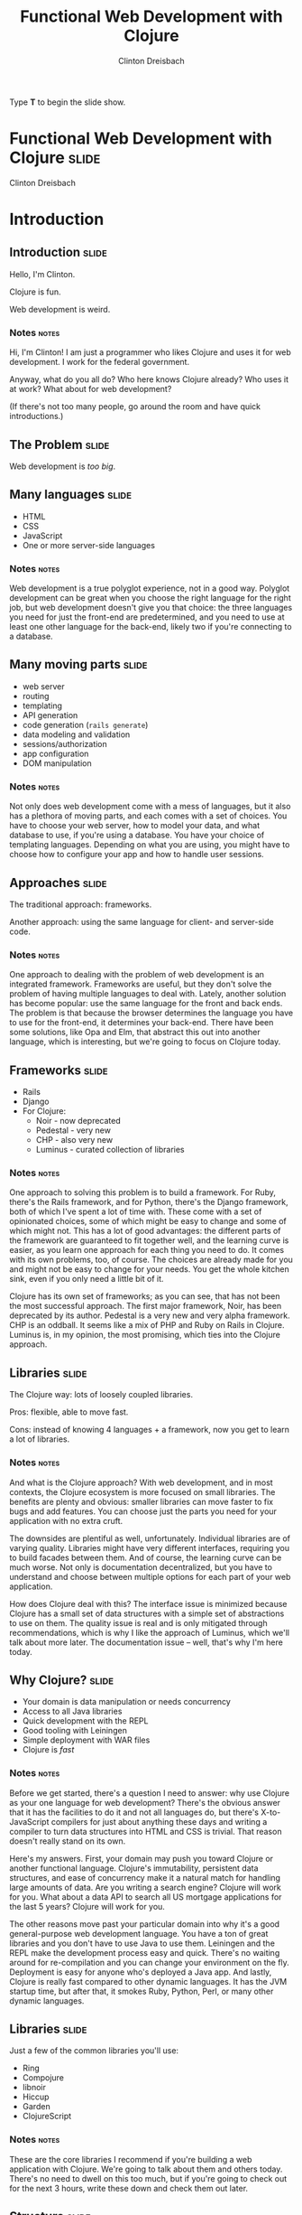 #+TITLE: Functional Web Development with Clojure
#+AUTHOR: Clinton Dreisbach

#+BEGIN_HTML
<p>Type <strong>T</strong> to begin the slide show.</p>
#+END_HTML

* Functional Web Development with Clojure                             :slide:

#+BEGIN_HTML
<p class="presenters">
Clinton Dreisbach
</p>
#+END_HTML

* Introduction
** Introduction                                                       :slide:
#+BEGIN_CENTER
Hello, I'm Clinton.

Clojure is fun.

Web development is weird.
#+END_CENTER

*** Notes                                                             :notes:

Hi, I'm Clinton! I am just a programmer who likes Clojure and uses it
for web development. I work for the federal government.

Anyway, what do you all do? Who here knows Clojure already? Who uses
it at work? What about for web development?

(If there's not too many people, go around the room and have quick
introductions.)

** The Problem                                                        :slide:

#+BEGIN_CENTER
Web development is /too big/.
#+END_CENTER

** Many languages                                                     :slide:

- HTML
- CSS
- JavaScript
- One or more server-side languages

*** Notes                                                             :notes:

Web development is a true polyglot experience, not in a good
way. Polyglot development can be great when you choose the right
language for the right job, but web development doesn't give you that
choice: the three languages you need for just the front-end are
predetermined, and you need to use at least one other language for the
back-end, likely two if you're connecting to a database.

** Many moving parts                                                  :slide:

- web server
- routing
- templating
- API generation
- code generation (=rails generate=)
- data modeling and validation
- sessions/authorization
- app configuration
- DOM manipulation

*** Notes                                                             :notes:

Not only does web development come with a mess of languages, but it
also has a plethora of moving parts, and each comes with a set of
choices. You have to choose your web server, how to model your data,
and what database to use, if you're using a database. You have your
choice of templating languages. Depending on what you are using, you
might have to choose how to configure your app and how to handle user
sessions.

** Approaches                                                         :slide:

#+BEGIN_CENTER
The traditional approach: frameworks.

Another approach: using the same language for client- and server-side code.
#+END_CENTER

*** Notes                                                             :notes:

One approach to dealing with the problem of web development is an
integrated framework. Frameworks are useful, but they don't solve the
problem of having multiple languages to deal with. Lately, another
solution has become popular: use the same language for the front and
back ends. The problem is that because the browser determines the
language you have to use for the front-end, it determines your
back-end. There have been some solutions, like Opa and Elm, that
abstract this out into another language, which is interesting, but
we're going to focus on Clojure today.

** Frameworks                                                         :slide:

- Rails
- Django
- For Clojure:
  - Noir - now deprecated
  - Pedestal - very new
  - CHP - also very new
  - Luminus - curated collection of libraries

*** Notes                                                             :notes:

One approach to solving this problem is to build a framework. For
Ruby, there's the Rails framework, and for Python, there's the Django
framework, both of which I've spent a lot of time with. These come
with a set of opinionated choices, some of which might be easy to
change and some of which might not. This has a lot of good advantages:
the different parts of the framework are guaranteed to fit together
well, and the learning curve is easier, as you learn one approach for
each thing you need to do. It comes with its own problems, too, of
course. The choices are already made for you and might not be easy to
change for your needs. You get the whole kitchen sink, even if you
only need a little bit of it.

Clojure has its own set of frameworks; as you can see, that has not
been the most successful approach. The first major framework, Noir,
has been deprecated by its author. Pedestal is a very new and very
alpha framework. CHP is an oddball. It seems like a mix of PHP and
Ruby on Rails in Clojure. Luminus is, in my opinion, the most
promising, which ties into the Clojure approach.

** Libraries                                                          :slide:

The Clojure way: lots of loosely coupled libraries.

Pros: flexible, able to move fast.

Cons: instead of knowing 4 languages + a framework, now you get to learn a lot of libraries.

*** Notes                                                             :notes:

And what is the Clojure approach? With web development, and in most
contexts, the Clojure ecosystem is more focused on small
libraries. The benefits are plenty and obvious: smaller libraries can
move faster to fix bugs and add features. You can choose just the
parts you need for your application with no extra cruft.

The downsides are plentiful as well, unfortunately. Individual
libraries are of varying quality. Libraries might have very different
interfaces, requiring you to build facades between them. And of
course, the learning curve can be much worse. Not only is
documentation decentralized, but you have to understand and choose
between multiple options for each part of your web application.

How does Clojure deal with this? The interface issue is minimized
because Clojure has a small set of data structures with a simple set
of abstractions to use on them. The quality issue is real and is only
mitigated through recommendations, which is why I like the approach of
Luminus, which we'll talk about more later. The documentation issue --
well, that's why I'm here today.

** Why Clojure?                                                       :slide:

- Your domain is data manipulation or needs concurrency
- Access to all Java libraries
- Quick development with the REPL
- Good tooling with Leiningen
- Simple deployment with WAR files
- Clojure is /fast/

*** Notes                                                             :notes:

Before we get started, there's a question I need to answer: why use
Clojure as your one language for web development? There's the obvious
answer that it has the facilities to do it and not all languages do,
but there's X-to-JavaScript compilers for just about anything these
days and writing a compiler to turn data structures into HTML and CSS
is trivial. That reason doesn't really stand on its own.

Here's my answers. First, your domain may push you toward Clojure or
another functional language. Clojure's immutability, persistent data
structures, and ease of concurrency make it a natural match for
handling large amounts of data. Are you writing a search engine?
Clojure will work for you. What about a data API to search all US
mortgage applications for the last 5 years? Clojure will work for you.

The other reasons move past your particular domain into why it's a
good general-purpose web development language. You have a ton of great
libraries and you don't have to use Java to use them. Leiningen and
the REPL make the development process easy and quick. There's no
waiting around for re-compilation and you can change your environment
on the fly. Deployment is easy for anyone who's deployed a Java
app. And lastly, Clojure is really fast compared to other dynamic
languages. It has the JVM startup time, but after that, it smokes
Ruby, Python, Perl, or many other dynamic languages.

** Libraries                                                          :slide:

Just a few of the common libraries you'll use:

- Ring
- Compojure
- libnoir
- Hiccup
- Garden
- ClojureScript

*** Notes                                                             :notes:

These are the core libraries I recommend if you're building a web
application with Clojure. We're going to talk about them and others
today. There's no need to dwell on this too much, but if you're going
to check out for the next 3 hours, write these down and check them out
later.

** Structure                                                          :slide:
*Part 1: Current recommendations.* We're going to go through the moving
parts of a sample application and talk about Clojure approaches and
recommend libraries.

*Part 2: Future approaches.* Ideas that aren't ready for primetime
yet, but are awesome.

*** Notes                                                             :notes:

This is the structure we're going to follow. We're going to spend the
first half to two-thirds of the class talking about reasonable web
development with Clojure, stuff that works well today and will do you
right. We are going to have lots and lots of real code to look at and
will spend as much time in the code as on slides.

After we get through the reasonable stuff, we're going to get to the
future fun stuff. I know, saving the most fun for last isn't the best
idea, but I want to cover the practical stuff while you're still fresh.

Don't worry, we will have lots of breaks. Also, please feel free to
stop me and ask questions. I'll try to stop plenty and ask you, but if
I forget, interrupt me and ask.

* One-Slide Clojure Intro                                             :slide:

#+BEGIN_SRC clojure
  :hello           ; keyword
  (1 2 3)          ; list
  [1 2 3]          ; vector
  {:a 1, :b 2}     ; map
  (:a map)         ; get value from a map
  (take 2 [1 2 3]) ; calling function take with two args 
  
  ;; defining a function
  (defn subset [coll n m]
    (drop n (take (+ n m) coll)))
  
  ;; assigning values with let
  (let [a 1
        b 2]
    (+ a b))
  
#+END_SRC

** Notes                                                              :notes:

If you don't already know Clojure, here's an introduction in one slide
that should help you understand the syntax for the rest of this talk.

At the top, you can see data types specific to Clojure. There's
strings and numbers and all the rest, but those are the same as they
are in most languages. There's a keyword, which like a constant
string. It evaluates to itself and makes equality tests very
fast. They are usually used as keys in hash-maps.

There's lists, which you will rarely see used to store data, and
vectors, which you will see. It's the same as an array in many other
languages. There's maps, also known in other languages as hash-maps,
hashes, or dictionaries. Below the map, you can see how you might look
up something in a map. This only works if you use keywords as the keys
in the map.

Next, you can see how to call a function in Clojure. It works like any
other Lisp, a list with the function in the head position and the
arguments after that. You define a function with =defn= like you can
see below that. There's a function name, a vector with argument names,
and then the body of the function.

Lastly, you can see how to assign values to symbols using let. You
will see this construction a lot. If you've used a Lisp before, you
get this; if not, imagine it as assigning variables just inside the
let statement.

* Moving Parts
** Moving Parts                                                       :slide:

Let's way through all the parts of a standard Clojure web application,
including some optional ones.

** Responding with Ring                                               :slide:

#+BEGIN_SRC ditaa :file ring.png :cache yes :cmdline -r -s 1.5

             +------------+   +--------------+   +------------+   +------------------+
---request-->|            +-->|              +-->|            +-->|                  |
             |            |   |              |   |            |   |                  |
             | cCCF       |   | cAAF         |   | c99F       |   |   cBLU           |
             | Web server |   | Ring adapter |   | Middleware |   |   Your handler   |
             |            |   |              |   | (multiple) |   |                  |
             |            |   |              |   |            |   |                  |
<--response--+            |<--+              |<--+            |<--+                  |
             +------------+   +--------------+   +------------+   +------------------+
#+END_SRC

#+RESULTS:
[[file:ring.png]]

*** Notes                                                             :notes:

Ring abstracts HTTP requests and responses into a simple API. 

First, the Ring adapter takes a request from your web server and turns
it into a map of the request headers, URL, request type, body, and the
like. This allows you to use different web servers - Jetty, Tomcat,
JBoss, or whatever - and use the same interface for dealing with
requests.

It passes this request map on to middleware, if you have specified
any. Middleware is another pass-through function that manipulates the
request or response map in some way. One example that you would often
use is ring.middleware.params, which parses out the parameters from
the query-string or the POST body and turns them into a map, which it
puts into the request map.

After middleware, the request map arrives at your application. Like
Ring middleware, your application should take a request map and return
a response map. Unlike Ring middleware, you will be generating the
response map: middleware will take this response and alter it or pass
it on. The response map needs to have the keys status and headers and
usually has a body key.

If you come from another language, you might have something like
this. Ring is very similar to Ruby's Rack, WSGI in Python, Plack in
Perl, or Connect in node.js.

You can see Ring is a pure functional design. The application is made
up of functions with the same interface, allowing those functions to
be composed. Obviously, you can make it not pure by introducing global
resources and side-effects, but when possible, keeping to this
functional design makes your application easier to reason about and
test.

** Setting up a Ring app                                              :slide:
#+BEGIN_SRC clojure
  (defproject request-echo "0.1.0-SNAPSHOT"
  
    ;; We require ring.
    :dependencies [[org.clojure/clojure "1.5.1"]
                   [ring "1.1.8"]]
  
    ;; We use the lein-ring plugin to start ring.
    :plugins [[lein-ring "0.8.3"]]
  
    ;; We tell Ring what our handler function is and
    ;; what port to start on.
    :ring {:handler request-echo/handler
           :port 3001})
#+END_SRC

#+BEGIN_SRC shell-script
  lein ring server
#+END_SRC

*** Notes                                                             :notes:

This is how you set up a Leiningen project to run a Ring
application. You need to require ring, of course, but you also
probably want to use the lein-ring plugin. There's other ways to start
up Ring, but this is the easiest way if you're just getting started.

** A simple Ring app                                                  :slide:

#+begin_src clojure
  (ns request-echo
    (:require [clojure.pprint :refer [pprint]]))
  
  (defn handler
    "Return the request as HTML."
    ;; A request comes in the handler.  
    [request]
    
    ;; The handler returns a response map.
    {:status 200
     :headers {"Content-Type" "text/html"}
     :body (str "<h1>Request Echo</h1><pre>"
                (with-out-str (pprint request))
                "</pre>")})
#+end_src

*** Notes                                                             :notes:

This is a full Ring handler. It's not much of an application: it just
returns your request pretty-printed. See how it takes a request, which
is just a map, and then returns a new map, the response, with the keys
body, headers, and status.

Let's go look at this in action (go to the code here.)

If this looks overly simple, it's because it is simple. You can build
an entire application with just this. You could use =cond= or =case=
and some regexes to route requests to different functions and use
middleware for any site-wide processing you wanted to do. That leaves
you building a lot of infrastructure, though, so let's look at a
routing library, Compojure.

** Routing with Compojure                                             :slide:

#+begin_src clojure
  (require '[compojure.core :refer [routes]])
  (require '[compojure.route :as route])
  
  (routes
   ;verb  route   parameters        handler
   (GET   "/"     []                (index-page))
   (GET   "/debts/:person" [person] (person-page person))
   (GET   "/add-debt" []            (add-debt-page))
   (POST  "/add-debt" [from to amount] 
         (add-debt-post {:from from,
                         :to to,
                         :amount amount}))
   (route/resources "/")
   (route/not-found "Page not found"))
#+end_src

*** Notes                                                             :notes:

This is a route set defined using the Compojure library. They might
look self-explanatory. For most routes, you start with a verb, like
GET, then the route you want to handle. You put any parameters you
want to capture, and then put a handler. This handler will be called
when a request that matches its route comes in.

The =routes= macro returns a Ring handler - it just defines a function
that takes a request and routes it to another function, then returns
the result of that function.

** Compojure - URL params                                             :slide:

#+begin_src clojure
  (require '[compojure.core :refer :all])
  (require '[compojure.route :as route])

  (routes
   (GET "/" [] (views/index-page db))
   
   ;; What's this? :person is a placeholder. It is used as a 
   ;; parameter in this route and sends that on to the handler.
   (GET "/debts/:person" [person] (views/person-page db person))
   
   (GET "/add-debt" [] (views/add-debt-page))
   (POST "/add-debt" [from to amount] 
         (views/add-debt-post db {:from from,
                                  :to to,
                                  :amount amount}))
   (route/resources "/")
   (route/not-found "Page not found"))    
#+end_src

*** Notes                                                             :notes:

Take a look at our second route. It is using a placeholder in the
route definition. Placeholders start with a colon and match any
string. I want to use that placeholder in my handler, so I put its
name in the vector of parameters to capture.

You probably are wondering where =db= came from. In this case, this
code is the body of a function that takes a database and returns a
routeset. The database is being closed over so I have access to it in
my application: it's not a parameter from the routes.

** Compojure - request params                                         :slide:

#+begin_src clojure
  (require '[compojure.core :refer :all])
  
  (routes
   ;; from, to, and amount are not in the URL. So where do they
   ;; come from? They are, in this case, request params from
   ;; the form. This syntax can also be used to capture request
   ;; params from the query string.
   (POST "/add-debt" [from to amount] 
         (add-debt-post db {:from from,
                            :to to,
                            :amount amount}))
  
   ;; Clojure destructuring
   (POST "/add-debt" {{from :from, to :to, amount :amount} :params}
         (add-debt-post {:from from,
                         :to to,
                         :amount amount})))
#+end_src

*** Notes                                                             :notes:

As I mentioned, =routes= is a macro, and like most macros, it can be a
little confusing. The parameters are a special destructuring form used
by Compojure. You can see in this line for "/add-debt" that we are
getting the "from," "to," and "amount" request parameters from the
form post.

If you provide a map instead of a vector, you use regular Clojure
destructuring. You can see an example of that on the second definition
for POST "/add-debt".

** Compojure - request params                                         :slide:

#+begin_src clojure
  (require '[compojure.core :refer :all])
  
  (routes
   ;; Super-special Compojure destructuring.
   (POST "/add-debt" [from to amount :as req] 
         (add-debt-post req {:from from,
                             :to to,
                             :amount amount})))
#+end_src

*** Notes                                                             :notes:

If we want to pass the entire request on to our handling function,
Compojure lets you do that through its destructuring. Just add an :as
keyword and a var name for the request to the vector. This works even
if you do not have params you are capturing before the :as keyword.

** Compojure - special routes                                         :slide:

#+begin_src clojure
  (require '[compojure.core :refer :all])
  (require '[compojure.route :as route])

  (routes
   ;; Special routes.
   (route/resources "/")
   (route/not-found "Page not found"))  
#+end_src

*** Notes                                                             :notes:

Compojure gives you a few special routes as well. We're using two
here. The =resources= route lets you serve up any resources that are
on the classpath, which is nice for static files such as CSS,
Javascript, or images. The not-found route captures any URL and
returns with a 404 status and the body provided.

** Compojure - intelligent responses                                  :slide:

#+BEGIN_SRC clojure
  (defn index-page [debts]
    (str "<h1>Balances:</h1><pre>"
         (balances debts)
         "</pre><h1>All debts:</h1><pre>"
         (simplify debts)
         "</pre>"))
#+END_SRC

*** Notes                                                             :notes:

Compojure adds some intelligence to responses. If you return something
that is not a response map from a handler function, Compojure attempts
to coerce it into a response map. Strings are turned into the body of
a response with status 200 and content-type text/html. Other things
you can return are files, InputStreams, references and functions.

** App review                                                         :slide:

Let's take a few minutes and look at the sample application we have so
far, so you can see how all this fits together.

tag: ex-compojure

** Templating                                                         :slide:

- HTML
- JSON
- CSS

*** Notes                                                             :notes:

Templating is transforming data into some text format and is an
important part of any web application. We are going to cover HTML,
JSON, and CSS templating, although there's obviously lots of other
formats you may want to output. 

** HTML generation with Hiccup                                        :slide:

Hiccup turns Clojure data structures into HTML.

#+begin_src clojure
  (require '[hiccup.core :refer [html]])
  
  (html [:a.btn         ; element + class or id
         {:href "/go"}  ; map for attributes
         "Click here"]) ; Content
  ;;=> "<a class=\"btn\" href=\"/go\">Click here</a>"
#+end_src

*** Notes                                                             :notes:

The idea of Hiccup is very simple: take Clojure data structures and
transform them into HTML. Elements are represented by vectors with a
required first member of a keyword. This can be just the tag name, or
a CSS-style selector with dotted class and hashed id syntax.

The vector can have one or more other elements. If the second element
is a map, it is used as attributes for the tag. All other elements,
including the second element if it is not a map, are treated as
content for the tag.

** More Hiccup examples                                               :slide:

#+BEGIN_SRC clojure
  (require '[hiccup.core :refer [html]])
  
  (html [:h1])
  ;;=> "<h1></h1>"
  
  (html [:link {:rel "stylesheet"
                :type "text/css"
                :href "/public/css/main.css"}])
  ;;=> "<link href=\"/public/css/main.css\"
  ;;          rel=\"stylesheet\"
  ;;          type=\"text/css\" />"
  
  (html [:begone "devil"])
  ;;=> "<begone>devil</begone>"
#+END_SRC

*** Notes                                                             :notes:

Note how the =h1= tag has no content, but a closing tag is inserted,
while with the =link= tag, there is no closing tag. Hiccup contains
some small logic about the structure of HTML tags. However, Hiccup
does not stop you from using nonexistent tags, as you can see from the
last example.

** Hiccup + normal Clojure                                            :slide:

#+begin_src clojure
  (require '[hiccup.core :refer :all])
  (def owes [["Pete" 4.25] ["Lisa" 12.10]])
  (html
   [:h1 "You owe:"]
   [:ul
    (if (zero? (count owes))
      [:li "Nothing!"]
      (for [[person amount] owes]
        [:li (str person ": $" amount)]))])
  ;; => "<h1>You owe:</h1><ul><li>Pete: $4.25</li><li>Lisa: $12.1</li></ul>"
#+end_src

** App review                                                         :slide:

Let's look at the views we've created so far so we can see how this
all fits together.

tag: ex-hiccup

** JSON generation with Cheshire                                      :slide:

#+BEGIN_SRC clojure
  (require '[cheshire.core :as json])
  
  (let [debts (:debts @db)        
        balances (debts/balances debts)]
    {:status 200
     :headers {"Content-Type" "application/json"}
     :body (json/generate-string
            {:debts debts
             :balances balances})})
#+END_SRC

*** Notes                                                             :notes:

Cheshire turns Clojure maps and vectors into JSON. You'll notice that
in this code, I make the response map as opposed to with the HTML
views. Compojure is smart about turning whatever you give it into a
response map, but it assumes you're giving it HTML, which we're not,
so we have to be more explicit.

** Reading JSON with Cheshire                                         :slide:

#+BEGIN_SRC clojure
  (require '[cheshire.core :as json])
  
  (routes
   (POST "/add-debt.json" {body :body}
         (views/add-debt-json db (slurp body))))
  
  (defn add-debt-json [db body]
    (json/parse-string body))
#+END_SRC

*** Notes                                                             :notes:

Parsing JSON is simple with Cheshire, but there is something important
to note here when building a JSON API. If you want to parse JSON in a
POST body, you need to know that the request body is not a string, but
is instead an InputStream. You can convert it to a string using the
slurp function.

** Generating CSS with Garden                                         :slide:

#+begin_src clojure
  (require '[garden.units :as u :refer [px pt]])
  
  (def default-color "#EFE")
  
  [[:body
    {:background-color default-color}]
  
   [:.btn-primary
    {:border-width (px 5)}
    [:&:hover
     {:border-color "black"}]]]
#+end_src

*** Notes                                                             :notes:

In the same way that Hiccup turns Clojure data structures into HTML,
Garden turns data structures into CSS. Why is this useful? Well, CSS
is another language to know, which can be annoying, but more
importantly, CSS lacks several features that have caused others to
build CSS preprocessors in the past. CSS lacks symbolic names for
values; reusable, composable chunks; and nested definitions. You can
use another preprocessor like Sass or Less for this, but as long as
you are using Clojure, why not stick with that?

While what you're seeing on this slide doesn't cover all of Garden --
it has interesting support for media queries, for example -- it still
might make you ask why you would use this, especially in light of
tools like Compass that allow you to pick and choose from pre-written
CSS packages and come with lots of functions to manipulate CSS
values. Garden is still very young and support for things like this
are in the pipeline. If you know CSS and like using Clojure, this is a
project I highly recommend getting involved with and contributing to.

** Serving up generated CSS                                           :slide:

#+begin_src clojure
  (routes
   (GET "/*.css" {{path :*} :route-params}
        (views/css-page-memoized path)))
  
  (require '[garden.core :refer [css]])
  
  (defn css-page [path]
    (when-let [garden-url 
               (io/resource (str "public/" path ".garden"))]
      (let [garden-data (load-file (.getPath garden-url))]
        {:status 200
         :headers {"Content-Type" "text/css"}
         :body (css garden-data)})))
  
  (def css-page-memoized (memoize css-page))
#+end_src

*** Notes                                                             :notes:

The star in the path for the CSS generation route just means capture
anything. In our case, we suffix that with dot-css, so capture any
request with a path that ends in dot-css.

This view function looks to see if we have a file in resources/public/
that matches the requested path with the extension .garden. If so, we
load the file and pass the result of evaluating the file to the css
function to produce CSS. Obviously, doing this every time is more
expensive than just serving up a CSS file, so I memoize it.

An important point to know here is that if our view function returns
nil, Compojure will move on to the next match in the routes. Using
=when-let= to see if we have a resource that matches our path causes
us to return nil if we do not have the resource. This allows us to put
this before the match-all public resource route and still allow
vendored CSS files, like Bootstrap, to be served.

Is this the best way to do this? Probably not. What would be even
better -- in many cases -- would be a Leiningen plugin that compiles
our Garden-based spreadsheets to CSS so we can serve up static
files. This is again a golden opportunity for someone to get
involved. Still, the way we are doing this, especially with the
memoization, works well for our purposes.

** lib-noir                                                           :slide:

- Noir is dead, long live Noir
- Noir was a web framework for Clojure with lots of interesting ideas
  that ended up being less than the sum of its parts
- So lib-noir was born: the best of its parts pulled out into a
  reusable library

*** Notes

As you can read on the slide, Noir is a web framework for Clojure that
is now deprecated. It was full of interesting ideas and definitely
helped make web development in Clojure easier, but over time, Clojure
best practices jelled around using discrete composable libraries over
frameworks and Noir's author, Chris Granger, deprecated it. The best
parts of it were then pulled into a reusable library, lib-noir.

** lib-noir features                                                  :slide:

- stateful sessions, cookies
- file uploads
- easier response management
- input validation
- route filtering
- content caching

*** Notes                                                             :notes:

lib-noir, being the best parts of a web framework extracted into a
library, is a grab bag of features, including cookies, input
validation, and utility functions around routes and responses.
Let's go through a few of them to show what they can do.

** The lib-noir handler                                               :slide:
   
#+BEGIN_SRC clojure
  (require '[noir.util.middleware])
  
  (defn create-handler [db]
    (noir.util.middleware/app-handler
     [(create-routes db)]))
#+END_SRC

*** Notes                                                             :notes:

The =noir.util.middleware= namespace includes many Ring middleware to
make development easier and to enable Noir features. In order to use
Noir's session handling and route restrictions, we have to use
=app-handler=. Unlike compojure.handler's =app= handler, Noir's
=app-handler= takes a vector of routers.

** Responses with lib-noir                                            :slide:

#+BEGIN_SRC clojure
  (require '[noir.response :as response])
  
  (response/set-headers
   {"x-defcon" 3}
   (response/status
    400
    (response/json
     {:ok false :errors (debt-validator debt)})))
#+END_SRC

*** Notes                                                             :notes:

=noir.response= gives us a set of composable methods to build up
responses. This is nothing special that you couldn't do on your own,
but it's a nicety and a good example of how a uniform interface - take
in a response and return a response - enables composition.

** Login with lib-noir                                                :slide:

Use =noir.session= to handle session data, including login.

#+BEGIN_SRC clojure
  (require '[noir.session :as session])
  
  (defn login
    [credentials]
    (when (valid? credentials)
      (session/put! :user (:username credentials))))
  
  (defn logout
    []
    (session/remove! :user))
#+END_SRC

*** Notes                                                             :notes:

=noir.session= uses an in-memory store to give us a stateful way to
handle user data over HTTP, a stateless protocol. This is the first
place in our application we have used data not passed into our
function. It is a little unfortunate we have to do us, but balancing
purity with practicality is necessary.

Besides just letting us store session data, =noir.session= gives us
flash-like functionality: that is, data that will last for only one
request, allowing us to pass messages from form handlers to their
redirected pages.

There is a more complex library to do authentication and authorization
I should mention: "friend" by Chas Emerick. It is a solid library that
goes way beyond this, but I could also talk about it for an hour, so
it's something to investigate on your own when you need a more robust
login system than this.

** Route protection with lib-noir                                     :slide:

#+BEGIN_SRC clojure
  (require '[noir.session :as session])
  (require '[noir.util.route :refer [restricted]])
  
  (defn- logged-in? [request]
    (session/get :user))
  
  (def app-routes
    (routes
     (GET "/debts" [] (views/index-page db))
     (GET "/add-debt" []
          ;; This route will be checked for access rules.
          (restricted (views/add-debt-page)))))
  
  (defn create-handler [db]
    (app-handler [app-routes]
                 :access-rules [{:redirect "/login"
                                 :rules [logged-in?]}]))
#+END_SRC

*** Notes                                                             :notes:

Wrapping a route view function in =restricted= causes Noir to check
its access rules before calling the function. By default, any Noir
access rules applies to all restricted routes, but you can specify the
URL prefix for a rule with a :uri key. In this example, you can see
that if you try to go to /add-debt if you are not logged in, you will
be redirected to the login page.

You can specify any number of access rules and by default they all
have to pass, but Noir does allow for finer-grained control with AND
and OR boolean logic to determine which rules have to pass, although
we are not going to cover that here.

** App review                                                         :slide:

Let's look at the application now to see how all this fits together.

tag: ex-noir

** REST APIs with Liberator                                           :slide:

- Liberator provides resources
- Resources are decision trees
- Resources provide a REST interface
- Resources are Ring handlers

*** Notes                                                             :notes:

Liberator introduces a new layer into our application between the
handler and the views: resources. Resources provide a RESTful
interface and use a decision tree made up of decision functions to
guide your request to the right handler function. Let's look at an
example.

** Simple Liberator decision tree                                     :slide:

#+BEGIN_SRC ditaa :file liberator1.png :cache yes :cmdline -s 1.5
                      |
                      |
                      v
                 /---------\
        /--true--+ exists? +--false--\
        |        \---------/         |
        |                            |
        |                            |
  /-----+---------\           /------+-----------\
  | cGRE 200      |           | cRED   404       |
  |   handle–ok   |           | handle–not–found |
  \---------------/           \------------------/ 
#+END_SRC

** Simple Liberator example                                           :slide:

#+BEGIN_SRC clojure
  (require '[liberator.core :refer [defresource]])
  
  (defresource hello
    :exists? (fn [ctx]
               (let [lang (get-in ctx [:request :params :lang])]
                 (contains? #{"en" "es"} lang)))
    :handle-ok (fn [ctx]
                 (let [lang (get-in ctx [:request :params :lang])]
                   (if (= lang "es")
                     "Hola mundo!"
                     "Hello world!")))
    :handle-not-found (fn [ctx]
                        "Language not found."))
#+END_SRC

*** Notes                                                             :notes:

Look at the =exists?= function. It takes a context, which all
functions in a resource should take. The context has the request in
it, as well as the response. In this resource, we look to see if the
language parameter is equal to "en" or "es" and if so, then
=handle-ok= is called. If not, =handle-not-found= is called. We did
not have to define =handle-ok= and =handle-not-found=: Liberator
provides default functions for all decisions and handlers.

There's repeated code here, though, to look up the language, and I
probably should have looked it up a third time in
=:handle-not-found=. Let's see how we can fix that.

** Liberator context                                                  :slide:

#+BEGIN_SRC clojure
  (require '[liberator.core :refer [defresource]])
  
  (defresource hello
    :exists? (fn [ctx]
               (let [lang (get-in ctx [:request :params :lang])]
                 (if (contains? #{"en" "es"} lang)
                   {:lang lang})))
    :handle-ok (fn [ctx]
                 (let [lang (:lang ctx)]
                   (if (= lang "es")
                     "Hola mundo!"
                     "Hello world!")))
    :handle-not-found (fn [ctx]
                        "Language not found."))
#+END_SRC

*** Notes                                                             :notes:

See here how we returned a map from =exists?=? Any time we return a
map, it is merged into the context map and available elsewhere. We
could have even used destructuring to pull =lang= out, but I didn't
want to confuse the issue. That's more idiomatic of my usage, though.

We can't get =lang= so easily in =handle-not-found=, though. Liberator
does provide a way, however.

** Liberator context on decision failure                              :slide:

#+BEGIN_SRC clojure
  (require '[liberator.core :refer [defresource]])
  
  (defresource hello
    :exists? (fn [{:keys req}]
               (let [lang (get-in req [:params :lang])]
                 ;; Return a vector instead of a map.
                 [(contains? #{"en" "es"} lang) {:lang lang}]))
    :handle-ok (fn [{:keys [lang]}]
                 (if (= lang "es")
                   "Hola mundo!"
                   "Hello world!"))
    :handle-not-found (fn [{:keys [lang]}]
                        (str "Language " lang " not found.")))
#+END_SRC

*** Notes                                                             :notes:

Instead of returning a map from a decision function, we can return a
length-2 vector, where the first element is whether the decision
passed and the second is the map to update the context with.

** More complex decision tree                                         :slide:

#+BEGIN_SRC ditaa :file liberator2.png :cache yes
                                                                             |                     
                                                                             |
                                                                             v
                                                                        /----------\
                                             /------------true----------+ allowed? +---false--\
                                             |                          \----------/          |
                                             |                                                |
                                  /----------+----------\                             /-------+------\
                     /----true----+ known–content–type? +--false-\                    | cRED 403     |
                     |            \---------------------/        |                    |   forbidden  | 
                     |                                           |                    \--------------/
                /----+----\                             /--------+---------------\
        /--true-+ exists? +-false-\                     | cRED     415           |
        |       \---------/       |                     | unsupported–media–type |
        |                         |                     \------------------------/
        |                         |
  /-----+---------\         /-----+----\
  | cGRE 200      |         | existed? +----true----\
  |      ok       |         \-----+----/            |
  \---------------/               |                 |
                                false           /---+----------------\
                                  |             | moved–permanently? +----true----\
                            /-----+--------\    \---+----------------/            |
                            | cRED 404     |        |                             |
                            |   not–found  |      false                      /----+--------------\
                            \--------------/        |                        | cYEL   301        |
                                                /---+---------\              | moved–permanently |
                                                | cRED 410    |              \-------------------/
                                                |     gone    |
                                                \-------------/


#+END_SRC
** Liberator decisions                                                :slide:

- allowed?
- authorized?
- exists?
- existed?
- known-content-type?
- method-allowed?
- moved-permanently?
- moved-temporarily?

*** Notes                                                             :notes:

These are just a few of the decisions in Liberator. The full list is
very long, but luckily all of them have reasonable defaults, so you
only need to define the ones pertaining to your resource.

** Liberator handlers and actions                                     :slide:

- Handlers
  - handle-ok
  - handle-created
  - handle-forbidden
  - handle-not-found
  - handle-not-implemented

- Actions
  - post!
  - put!
  - delete!

*** Notes                                                             :notes:

Like with the decisions, these are only a few of the handlers in
Liberator. These are all the actions in Liberator, though. I didn't
mention actions before, but they are what they look like: functions
for dealing with requests that do not use the GET method, and which
likely have side-effects. These do continue on to handlers. For
example, =post!= checks a decision function, =new?=, after it
completes successfully. If =new?= is true, =handle-created= is called.

** Liberator's decision graph                                         :slide:

[[http://clojure-liberator.github.io/liberator/assets/img/decision-graph.svg][Link to decision graph]]

** Liberator representations                                          :slide:

- Handlers return /representations/
- =liberator.representation/Representation= is a protocol
- This protocol defines =as-response=, which returns a Ring response
- *Very tricky*: maps extend this protocol
- Use =liberator.representation/ring-response= to avoid transformation

*** Notes                                                             :notes:

Like Compojure, Liberator tries to do the smart thing with your
response. Unlike Compojure, Liberator has a lot more logic around this
and does not treat maps as Ring responses. Depending on the
content-type, your map might be rendered as an HTML table, a CSV, or
transformed into JSON or XML. If you have a map you have created as a
Ring response, make sure to use liberator.representation/ring-response
to designate it as a response. This has bit me as a subtle bug in the
past.

** App review                                                         :slide:

Let's see how we have used Liberator to turn parts of our application
into reusable resources.

Tag: ex-liberator

** ClojureScript                                                      :slide:

Compiles Clojure to JavaScript

#+begin_src clojure
  (js/alert "Hello, world!")
  (.log js/console "Hello, world!")
#+end_src

#+BEGIN_SRC js
  alert("Hello, world!");
  console.log("Hello, world!");
#+END_SRC

*** Notes                                                             :notes:

ClojureScript is a Clojure-to-JavaScript compiler. We could spend
three hours on ClojureScript alone, and so any discussion of
ClojureScript here will be at a cursory level. It is important,
though, as it completes our ability to do web development with one
unified language.

** Building JS from CLJS                                              :slide:

Add the =lein-cljsbuild= plugin to your =project.clj=.

#+begin_src clojure
  (defproject we-owe "0.1.0-SNAPSHOT"
    :plugins [[lein-cljsbuild "0.3.2"]]
    :cljsbuild
    {:builds [{:source-paths ["src-cljs"]
               :compiler
               {:output-to "resources/public/js/main.js"
                :optimizations :whitespace
                :pretty-print true}}]})
#+end_src

#+begin_src shell-script
  lein cljsbuild once # Compile once.
  lein cljsbuild auto # Compile on every change.
#+end_src

*** Notes                                                             :notes:

ClojureScript is compiled before deployment, and to see it in action
in our application we have to have cljsbuild running. Because it runs
through this other mechanism, it is not as easy to play with as
Clojure: you can't easily compile it from the REPL. There are methods
to get a separate REPL for your ClojureScript, which can be very
useful for debugging, but that's a more advanced topic than we are
discussing today.

** Sharing code between Clojure and ClojureScript                     :slide:

#+BEGIN_SRC clojure
  (defproject we-owe "0.1.0-SNAPSHOT"
    ;; Specify namespaces to compile for both.
    :cljsbuild {:crossovers [us.dreisbach.we-owe.views.templates]})
#+END_SRC

- Code must not rely on other code that cannot be compiled to JS.

*** Notes                                                             :notes:

One of the most exciting things about working with ClojureScript is
that you can share code between your front- and back-end. This promise
has come up many times recently in the JavaScript world. This talk is
obviously not to slag on JavaScript, but I believe that this is even
more exciting with Clojure. JavaScript does not have a unified way to
require and import code or manage namespaces, making code use often
look different on the back end than the front end, and causing code
reuse to be complicated. Clojure and ClojureScript are the same
language, and with the exception of macros, require code in the exact
same way.

While Clojure and ClojureScript are the same language, they are
powered by different engines, and Clojure is a language that embraces
its host platform. Because of this, you do have to be careful when
sharing code to make sure not to rely on libraries that use Java or
JavaScript interop. In the example I have, I'll show how I handled that.

** App review                                                         :slide:

Let's look at some simple ClojureScript interaction and see how to
reuse Hiccup templates between the front-end and back-end.

Tag: ex-cljs

* Pulling Things Together
** Pulling Things Together                                            :slide:
*** Notes

Having all these libraries at hand is nice, but once you know what
you're doing, assembling all this by hand every time seems like a
burden. How do we get a unified experience while maintaining Clojure's
flexibility?

** Luminus                                                            :slide:

A different kind of framework - http://www.luminusweb.net/

- Ring
- Compojure
- lib-noir
- Clabango
- SQL Korma
- ClojureScript
- Twitter Bootstrap

*** Notes                                                             :notes:

Luminus isn't a framework in the sense that Ruby on Rails or Django
are frameworks. It's solely a curated set of Clojure libraries and a
Leiningen template to build out a web application. There is no
"Luminus code." This is good, insomuch as it fits the Clojure way. It
is not what you might expect if coming from another language, but the
libraries are selected to fit together well and cover common web
application scenarios.

One of the nicest parts of Luminus is the documentation. Even if
you're not using Luminus, if you're using any of the libraries it
uses, the documentation is worth checking out.

** Rolling your own framework                                         :slide:

#+BEGIN_SRC shell-script
  leiningen new template rosebud --to-dir rosebud template
#+END_SRC

#+BEGIN_SRC fundamental
  ├── README.md
  ├── project.clj
  └── src
      └── leiningen
          └── new
              ├── rosebud
              │   └── foo.clj
              └── rosebud.clj
#+END_SRC

*** Notes                                                             :notes:

You can use Leiningen templates to create your own framework in the
same way Luminus does. I don't agree with all of Luminus'
decisions. For example, they use Clabango for templating, which not
only is based off Django templating, the worst part of Django in my
opinion, but also, it's named Clabango, which is insane. 

To create a new template, run the command above, substituting out the
name rosebud, of course.

Let's take a look at what this template gives us.

** rosebud.clj                                                        :slide:
#+BEGIN_SRC clojure
  (ns leiningen.new.rosebud
    (:use [leiningen.new.templates
           :only [renderer name-to-path ->files]]))
  
  (def render (renderer "rosebud"))
  
  (defn rosebud
    "FIXME: write documentation"
    [name]
    (let [data {:name name
                :sanitized (name-to-path name)}]
      (->files data
               ["src/{{sanitized}}/foo.clj"
                (render "foo.clj" data)])))
#+END_SRC
* Conclusion                                                          :slide:

That's it! Go make a web!

@cndreisbach

clinton@dreisbach.us

* TODO Future Approaches
** TODO Hoplon and XML-RPC
** TODO Pedestal?

* TODO Topics I Didn't Cover
** TODO XML-RPC (necessary-evil)
** TODO FRP with Javelin
* End

#+PROPERTY: tangle yes

#+TAGS: slide(s) notes(n)

#+STYLE: <link rel="stylesheet" type="text/css" href="common.css" />
#+STYLE: <link rel="stylesheet" type="text/css" href="screen.css" media="screen" />
#+STYLE: <link rel="stylesheet" type="text/css" href="projection.css" media="projection" />
#+STYLE: <link rel="stylesheet" type="text/css" href="presenter.css" media="presenter" />
#+STYLE: <link rel="stylesheet" type="text/css" href="custom.css" media="projection" />

#+BEGIN_HTML
<script type="text/javascript" src="org-html-slideshow.js"></script>
#+END_HTML

# Local Variables:
# org-export-html-style-include-default: nil
# org-export-html-style-include-scripts: nil
# End:


* New Slides to Add
** TODO New section on SQL Korma

* Notes
** TODO Compare more often to other things: Rails, Django, Connect

* Notes from Sam
** add example apps: qu talks to mongo

